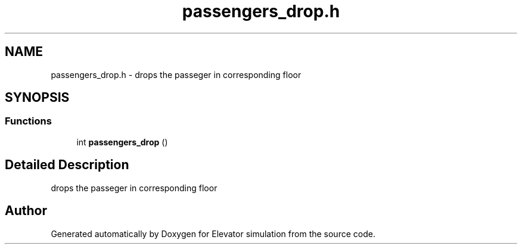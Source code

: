.TH "passengers_drop.h" 3 "Mon Apr 20 2020" "Elevator simulation" \" -*- nroff -*-
.ad l
.nh
.SH NAME
passengers_drop.h \- drops the passeger in corresponding floor  

.SH SYNOPSIS
.br
.PP
.SS "Functions"

.in +1c
.ti -1c
.RI "int \fBpassengers_drop\fP ()"
.br
.in -1c
.SH "Detailed Description"
.PP 
drops the passeger in corresponding floor 


.SH "Author"
.PP 
Generated automatically by Doxygen for Elevator simulation from the source code\&.
